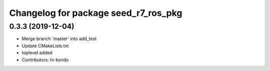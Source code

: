 ^^^^^^^^^^^^^^^^^^^^^^^^^^^^^^^^^^^^^
Changelog for package seed_r7_ros_pkg
^^^^^^^^^^^^^^^^^^^^^^^^^^^^^^^^^^^^^

0.3.3 (2019-12-04)
------------------
* Merge branch 'master' into add_test
* Update CMakeLists.txt
* toplevel added
* Contributors: hi-kondo
